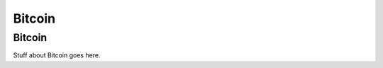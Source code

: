.. This is the beginning file for Jesse and Bailey's 
.. undergraduate research to create the Blockchain tutorial

.. avmetadata::
    :author: Bailey Spell and Jesse Terrazas

Bitcoin
=======

Bitcoin
-------

Stuff about Bitcoin goes here.
